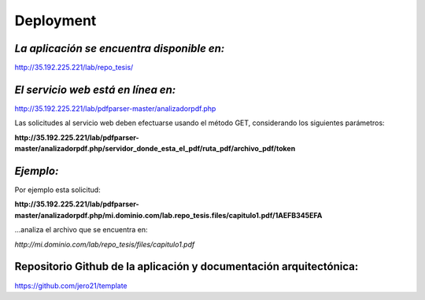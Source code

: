 ============
Deployment
============

*La aplicación se encuentra disponible en:*
^^^^^^^^^^^^^^^^^^^^^^^^^^^^^^^^^^^^^^^^^^^^^^^^

http://35.192.225.221/lab/repo_tesis/

*El servicio web está en línea en:*
^^^^^^^^^^^^^^^^^^^^^^^^^^^^^^^^^^^^

http://35.192.225.221/lab/pdfparser-master/analizadorpdf.php

Las solicitudes al servicio web deben efectuarse usando el método GET, considerando los siguientes parámetros:

**http://35.192.225.221/lab/pdfparser-master/analizadorpdf.php/servidor_donde_esta_el_pdf/ruta_pdf/archivo_pdf/token**

*Ejemplo:*
^^^^^^^^^^^^

Por ejemplo esta solicitud:

**http://35.192.225.221/lab/pdfparser-master/analizadorpdf.php/mi.dominio.com/lab.repo_tesis.files/capitulo1.pdf/1AEFB345EFA**

...analiza el archivo que se encuentra en: 

*http://mi.dominio.com/lab/repo_tesis/files/capitulo1.pdf*

**Repositorio Github de la aplicación y documentación arquitectónica:**
^^^^^^^^^^^^^^^^^^^^^^^^^^^^^^^^^^^^^^^^^^^^^^^^^^^^^^^^^^^^^^^^^^^^^^^^

https://github.com/jero21/template
